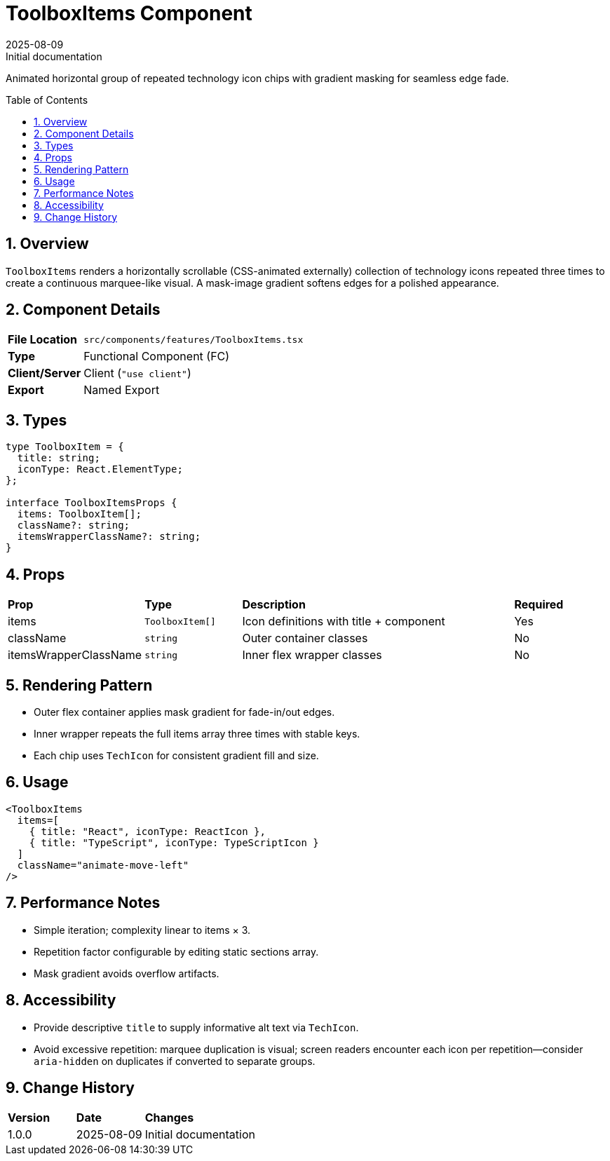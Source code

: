 = ToolboxItems Component
:toc:
:toc-placement: preamble
:sectnums:
:icons: font
:revdate: 2025-08-09
:revremark: Initial documentation

[.lead]
Animated horizontal group of repeated technology icon chips with gradient masking for seamless edge fade.

== Overview
`ToolboxItems` renders a horizontally scrollable (CSS-animated externally) collection of technology icons repeated three times to create a continuous marquee-like visual. A mask-image gradient softens edges for a polished appearance.

== Component Details
[cols="1,3"]
|===
|*File Location* |`src/components/features/ToolboxItems.tsx`
|*Type* |Functional Component (FC)
|*Client/Server* |Client (`"use client"`)
|*Export* |Named Export
|===

== Types
[source,tsx]
----
type ToolboxItem = {
  title: string;
  iconType: React.ElementType;
};

interface ToolboxItemsProps {
  items: ToolboxItem[];
  className?: string;
  itemsWrapperClassName?: string;
}
----

== Props
[cols="1,1,3,1"]
|===
|*Prop* |*Type* |*Description* |*Required*
|items |`ToolboxItem[]` |Icon definitions with title + component |Yes
|className |`string` |Outer container classes |No
|itemsWrapperClassName |`string` |Inner flex wrapper classes |No
|===

== Rendering Pattern
* Outer flex container applies mask gradient for fade-in/out edges.
* Inner wrapper repeats the full items array three times with stable keys.
* Each chip uses `TechIcon` for consistent gradient fill and size.

== Usage
[source,tsx]
----
<ToolboxItems
  items=[
    { title: "React", iconType: ReactIcon },
    { title: "TypeScript", iconType: TypeScriptIcon }
  ]
  className="animate-move-left"
/>
----

== Performance Notes
* Simple iteration; complexity linear to items × 3.
* Repetition factor configurable by editing static sections array.
* Mask gradient avoids overflow artifacts.

== Accessibility
* Provide descriptive `title` to supply informative alt text via `TechIcon`.
* Avoid excessive repetition: marquee duplication is visual; screen readers encounter each icon per repetition—consider `aria-hidden` on duplicates if converted to separate groups.

== Change History
[cols="1,1,3"]
|===
|*Version* |*Date* |*Changes*
|1.0.0 |2025-08-09 |Initial documentation
|===

